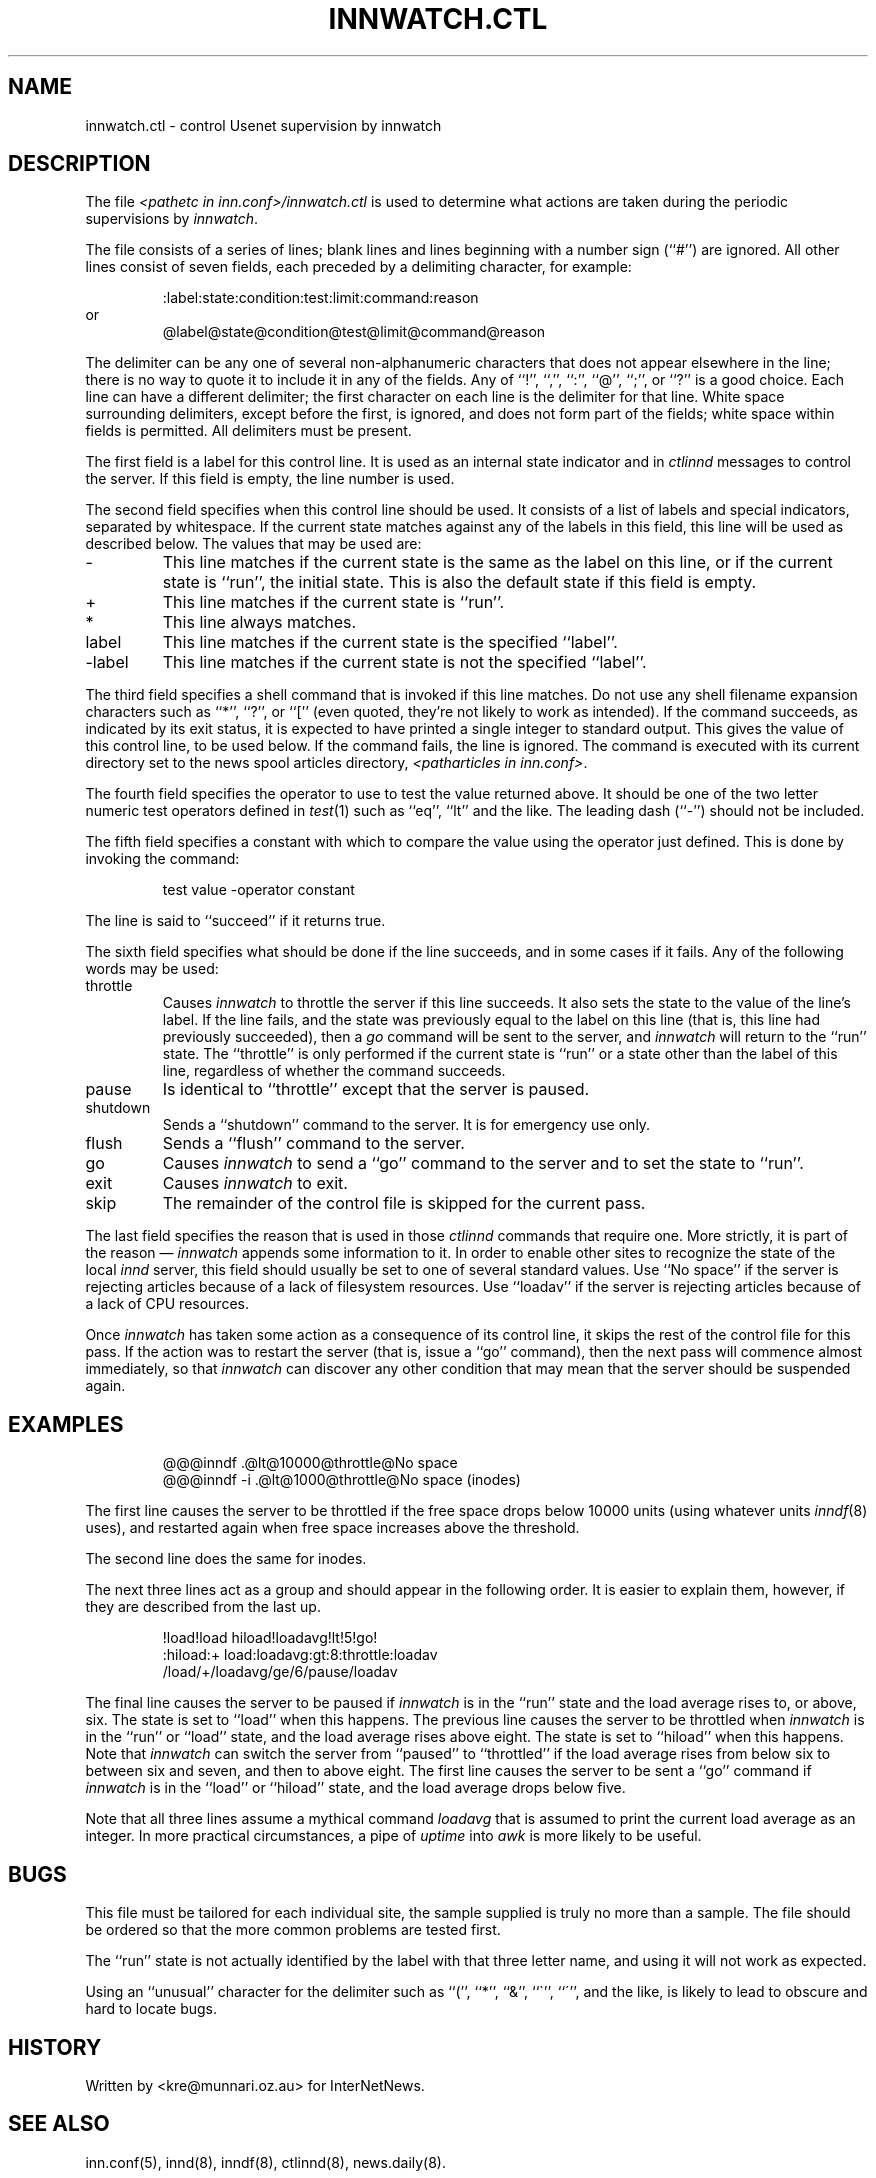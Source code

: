 .TH INNWATCH.CTL 5
.SH NAME
innwatch.ctl \- control Usenet supervision by innwatch
.SH DESCRIPTION
The file
.I <pathetc in inn.conf>/innwatch.ctl
is used to determine what actions are taken during the periodic
supervisions by
.IR innwatch .
.PP
The file consists of a series of lines; blank lines and lines beginning
with a number sign (``#'') are ignored.
All other lines consist of seven fields, each preceded by a delimiting
character, for example:
.sp 1
.nf
.RS
:label:state:condition:test:limit:command:reason
.RE
or
.RS
@label@state@condition@test@limit@command@reason
.RE
.fi
.PP
The delimiter can be any one of several non-alphanumeric characters that does
not appear elsewhere in the line; there is no way to quote it to
include it in any of the fields.
Any of ``!'', ``,'', ``:'', ``@'', ``;'', or ``?'' is a good choice.
Each line can have a different delimiter; the first character on each line
is the delimiter for that line.
White space surrounding delimiters, except before the first, is ignored,
and does not form part of the fields; white space within fields is
permitted.
All delimiters must be present.
.PP
The first field is a label for this control line.
It is used as an internal state indicator and in
.I ctlinnd
messages to control the server.
If this field is empty, the line number is used.
.PP
The second field specifies when this control line should be used.
It consists of a list of labels
and special indicators,
separated by whitespace.
If the current state matches against any of the labels in this field,
this line will be used as described below.
The values that may be used are:
.IP "\-"
This line matches if the current state is the same as the label on
this line, or if the current state is ``run'', the initial state.
This is also the default state if this field is empty.
.IP "+"
This line matches if the current state is ``run''.
.IP "*"
This line always matches.
.IP "label"
This line matches if the current state is the specified ``label''.
.IP "\-label"
This line matches if the current state is not the specified ``label''.
.PP
The third field specifies a shell command that is invoked if this line matches.
Do not use any shell filename expansion characters such as ``*'', ``?'',
or ``['' (even quoted, they're not likely to work as intended).
If the command succeeds, as indicated by its exit status, it is expected
to have printed a single integer to standard output.
This gives the value of this control line, to be used below.
If the command fails, the line is ignored.
The command is executed with its current directory set to the news spool
articles directory,
.IR <patharticles\ in\ inn.conf> .
.PP
The fourth field specifies the operator to use to test the value returned above.
It should be one of the two letter numeric test operators defined in
.IR test (1)
such as ``eq'', ``lt'' and the like.
The leading dash (``\-'') should not be included.
.PP
The fifth field specifies a constant with which to compare the value using
the operator just defined.
This is done by invoking the command:
.sp 1
.RS
test value -operator constant
.RE
.sp 1
The line is said to ``succeed'' if it returns true.
.PP
The sixth field specifies what should be done if the line succeeds,
and in some cases if it fails.
Any of the following words may be used:
.IP throttle
Causes
.I innwatch
to throttle the server if this line succeeds.
It also sets the state to the value of the line's label.
If the line fails, and the state was previously equal to
the label on this line (that is, this line had previously succeeded),
then a
.I go
command will be sent to the server, and
.I innwatch
will return to the ``run'' state.
The ``throttle'' is only performed if the current state is ``run'' or a
state other than the label of this line, regardless of whether the command
succeeds.
.IP pause
Is identical to ``throttle'' except that the server is paused.
.IP shutdown
Sends a ``shutdown'' command to the server.
It is for emergency use only.
.IP flush
Sends a ``flush'' command to the server.
.IP go
Causes
.I innwatch
to send a ``go'' command to the server and to set the state to ``run''.
.IP exit
Causes
.I innwatch
to exit.
.PP
.IP skip
The remainder of the control file is skipped for the current pass.
.PP
The last field specifies the reason that is used in those
.I ctlinnd
commands that require one.
More strictly, it is part of the reason \(em
.I innwatch
appends some information to it.
In order to enable other sites to recognize the state of the local
.I innd
server, this field should usually be set to one of several standard
values.
Use ``No\ space'' if the server is rejecting articles because of a lack
of filesystem resources.
Use ``loadav'' if the server is rejecting articles because of a lack
of CPU resources.
.PP
Once
.I innwatch
has taken some action as a consequence of its control line, it skips the
rest of the control file for this pass.
If the action was to restart the server (that is, issue a ``go'' command),
then the next pass will commence almost immediately, so that
.I innwatch
can discover any other condition that may mean that the server should
be suspended again.
.SH EXAMPLES
.RS
.nf
@@@inndf .@lt@10000@throttle@No space
@@@inndf -i .@lt@1000@throttle@No space (inodes)
.fi
.RE
.PP
The first line causes the server to be throttled if the free space drops
below 10000 units
(using whatever units
.IR inndf (8)
uses), and restarted again when free space increases above the threshold.
.PP
The second line does the same for inodes.
.PP
The next three lines act as a group and should
appear in the following order.
It is easier to explain them, however, if they are described from the last up.
.PP
.RS
.nf
!load!load hiload!loadavg!lt!5!go!
:hiload:+ load:loadavg:gt:8:throttle:loadav
/load/+/loadavg/ge/6/pause/loadav
.fi
.RE
.PP
The final line causes the server to be paused if
.I innwatch
is in the ``run'' state and the load average rises to, or above, six.
The state is set to ``load'' when this happens.
The previous line causes the server to be throttled when
.I innwatch
is in the ``run'' or ``load'' state, and the load average rises above eight.
The state is set to ``hiload'' when this happens.
Note that
.I innwatch
can switch the server from ``paused'' to ``throttled'' if the load average
rises from below six to between six and seven, and then to above eight.
The first line causes the server to be sent a ``go'' command if
.I innwatch
is in the ``load'' or ``hiload'' state, and the load average drops below five.
.PP
Note that all three lines assume a mythical command
.I loadavg
that is assumed to print the current load average as an integer.
In more practical circumstances, a pipe of
.I uptime
into
.I awk
is more likely to be useful.
.SH BUGS
This file must be tailored for each individual site, the sample supplied
is truly no more than a sample.
The file should be ordered so that the more common problems are tested first.
.PP
The ``run'' state is not actually identified by the label with that three
letter name, and using it will not work as expected.
.PP
Using an ``unusual'' character for the delimiter such as ``('', ``*'',
``&'', ``\(ga'', ``\(aa'', and the like, is likely to lead to obscure and
hard to locate bugs.
.SH HISTORY
Written by <kre@munnari.oz.au> for InterNetNews.
.SH "SEE ALSO"
inn.conf(5),
innd(8),
inndf(8),
ctlinnd(8),
news.daily(8).
